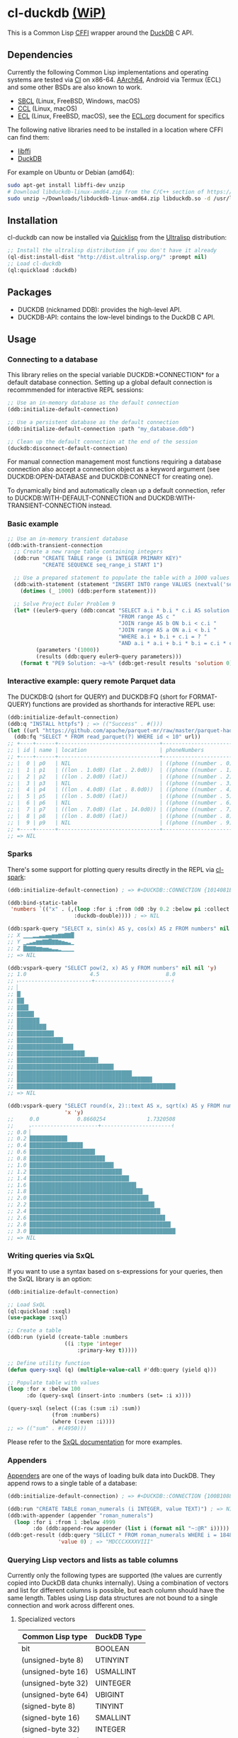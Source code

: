 * cl-duckdb [[./ROADMAP.org][(WiP)]]

#+begin_html
<div align="center">
  <a href="https://upload.wikimedia.org/wikipedia/commons/4/43/Pair_of_mandarin_ducks.jpg" target="_blank">
    <img alt="鴛鴦戲水" title="鴛鴦戲水" src="https://upload.wikimedia.org/wikipedia/commons/thumb/4/43/Pair_of_mandarin_ducks.jpg/440px-Pair_of_mandarin_ducks.jpg" width="220" height="165">
  </a>
</div>
<p align="center">
  <a href="https://github.com/ak-coram/cl-duckdb/actions">
    <img alt="Build Status" src="https://github.com/ak-coram/cl-duckdb/workflows/CI/badge.svg" />
  </a>
</p>
#+end_html

This is a Common Lisp [[https://cffi.common-lisp.dev/][CFFI]] wrapper around the [[https://duckdb.org/][DuckDB]] C API.

** Dependencies

Currently the following Common Lisp implementations and operating
systems are tested via [[https://github.com/ak-coram/cl-duckdb/blob/main/.github/workflows/CI.yml][CI]] on x86-64. [[https://github.com/ak-coram/cl-duckdb/blob/main/.github/workflows/ARM.yml][AArch64]], Android via Termux (ECL)
and some other BSDs are also known to work.

- [[https://sbcl.org/][SBCL]] (Linux, FreeBSD, Windows, macOS)
- [[https://ccl.clozure.com/][CCL]] (Linux, macOS)
- [[https://ecl.common-lisp.dev/][ECL]] (Linux, FreeBSD, macOS), see the [[./ECL.org][ECL.org]] document for specifics

The following native libraries need to be installed in a location
where CFFI can find them:

- [[https://sourceware.org/libffi/][libffi]]
- [[https://duckdb.org/][DuckDB]]

For example on Ubuntu or Debian (amd64):

#+begin_src sh
  sudo apt-get install libffi-dev unzip
  # Download libduckdb-linux-amd64.zip from the C/C++ section of https://duckdb.org/docs/installation/
  sudo unzip ~/Downloads/libduckdb-linux-amd64.zip libduckdb.so -d /usr/lib/
#+end_src

** Installation

cl-duckdb can now be installed via [[https://www.quicklisp.org/][Quicklisp]] from the [[https://ultralisp.org/][Ultralisp]]
distribution:

#+begin_src lisp
  ;; Install the ultralisp distribution if you don't have it already
  (ql-dist:install-dist "http://dist.ultralisp.org/" :prompt nil)
  ;; Load cl-duckdb
  (ql:quickload :duckdb)
#+end_src

** Packages

- DUCKDB (nicknamed DDB): provides the high-level API.
- DUCKDB-API: contains the low-level bindings to the DuckDB C API.

** Usage

*** Connecting to a database

This library relies on the special variable DUCKDB:*CONNECTION* for a
default database connection. Setting up a global default connection is
recommmended for interactive REPL sessions:

#+begin_src lisp
  ;; Use an in-memory database as the default connection
  (ddb:initialize-default-connection)
#+end_src

#+begin_src lisp
  ;; Use a persistent database as the default connection
  (ddb:initialize-default-connection :path "my_database.ddb")
#+end_src

#+begin_src lisp
  ;; Clean up the default connection at the end of the session
  (duckdb:disconnect-default-connection)
#+end_src

For manual connection management most functions requiring a database
connection also accept a connection object as a keyword argument (see
DUCKDB:OPEN-DATABASE and DUCKDB:CONNECT for creating one).

To dynamically bind and automatically clean up a default connection,
refer to DUCKDB:WITH-DEFAULT-CONNECTION and
DUCKDB:WITH-TRANSIENT-CONNECTION instead.

*** Basic example

#+begin_src lisp
  ;; Use an in-memory transient database
  (ddb:with-transient-connection
    ;; Create a new range table containing integers
    (ddb:run "CREATE TABLE range (i INTEGER PRIMARY KEY)"
             "CREATE SEQUENCE seq_range_i START 1")

    ;; Use a prepared statement to populate the table with a 1000 values
    (ddb:with-statement (statement "INSERT INTO range VALUES (nextval('seq_range_i'))")
      (dotimes (_ 1000) (ddb:perform statement)))

    ;; Solve Project Euler Problem 9
    (let* ((euler9-query (ddb:concat "SELECT a.i * b.i * c.i AS solution "
                                     "FROM range AS c "
                                     "JOIN range AS b ON b.i < c.i "
                                     "JOIN range AS a ON a.i < b.i "
                                     "WHERE a.i + b.i + c.i = ? "
                                     "AND a.i * a.i + b.i * b.i = c.i * c.i"))
           (parameters '(1000))
           (results (ddb:query euler9-query parameters)))
      (format t "PE9 Solution: ~a~%" (ddb:get-result results 'solution 0))))
#+end_src

*** Interactive example: query remote Parquet data

The DUCKDB:Q (short for QUERY) and DUCKDB:FQ (short for FORMAT-QUERY)
functions are provided as shorthands for interactive REPL use:

#+begin_src lisp
  (ddb:initialize-default-connection)
  (ddb:q "INSTALL httpfs") ; => (("Success" . #()))
  (let ((url "https://github.com/apache/parquet-mr/raw/master/parquet-hadoop/src/test/resources/test-file-with-no-column-indexes-1.parquet"))
    (ddb:fq "SELECT * FROM read_parquet(?) WHERE id < 10" url))
  ;; +----+------+--------------------------------+----------------------------------------+
  ;; | id | name | location                       | phoneNumbers                           |
  ;; +----+------+--------------------------------+----------------------------------------+
  ;; |  0 | p0   | NIL                            | ((phone ((number . 0) (kind . cell)))) |
  ;; |  1 | p1   | ((lon . 1.0d0) (lat . 2.0d0))  | ((phone ((number . 1) (kind . cell)))) |
  ;; |  2 | p2   | ((lon . 2.0d0) (lat))          | ((phone ((number . 2) (kind . cell)))) |
  ;; |  3 | p3   | NIL                            | ((phone ((number . 3) (kind . cell)))) |
  ;; |  4 | p4   | ((lon . 4.0d0) (lat . 8.0d0))  | ((phone ((number . 4) (kind . cell)))) |
  ;; |  5 | p5   | ((lon . 5.0d0) (lat))          | ((phone ((number . 5) (kind . cell)))) |
  ;; |  6 | p6   | NIL                            | ((phone ((number . 6) (kind . cell)))) |
  ;; |  7 | p7   | ((lon . 7.0d0) (lat . 14.0d0)) | ((phone ((number . 7) (kind . cell)))) |
  ;; |  8 | p8   | ((lon . 8.0d0) (lat))          | ((phone ((number . 8) (kind . cell)))) |
  ;; |  9 | p9   | NIL                            | ((phone ((number . 9) (kind . cell)))) |
  ;; +----+------+--------------------------------+----------------------------------------+
  ;; => NIL
#+end_src

*** Sparks

There's some support for plotting query results directly in the REPL
via [[https://github.com/tkych/cl-spark][cl-spark]]:

#+begin_src lisp
  (ddb:initialize-default-connection) ; => #<DUCKDB::CONNECTION {1014081EF3}>

  (ddb:bind-static-table
   'numbers `(("x" . (,(loop :for i :from 0d0 :by 0.2 :below pi :collect i)
                       :duckdb-double)))) ; => NIL

  (ddb:spark-query "SELECT x, sin(x) AS y, cos(x) AS z FROM numbers" nil '(x y z))
  ;; X ▁▁▁▂▂▃▃▄▄▅▅▆▆▇▇█
  ;; Y ▁▂▃▄▆▆▇▇█▇▇▆▅▄▃▁
  ;; Z █▇▇▇▆▆▅▅▄▃▃▂▁▁▁▁
  ;; => NIL

  (ddb:vspark-query "SELECT pow(2, x) AS y FROM numbers" nil nil 'y)
  ;; 1.0                    4.5                     8.0
  ;; ˫-----------------------+------------------------˧
  ;; ▏
  ;; █▏
  ;; ██▎
  ;; ███▋
  ;; █████▍
  ;; ███████▏
  ;; █████████▎
  ;; ███████████▋
  ;; ██████████████▌
  ;; █████████████████▊
  ;; █████████████████████▍
  ;; █████████████████████████▋
  ;; ██████████████████████████████▌
  ;; ████████████████████████████████████▎
  ;; ██████████████████████████████████████████▋
  ;; ██████████████████████████████████████████████████
  ;; => NIL

  (ddb:vspark-query "SELECT round(x, 2)::text AS x, sqrt(x) AS y FROM numbers" nil
                    'x 'y)
  ;;     0.0            0.8660254             1.7320508
  ;;     ˫---------------------+----------------------˧
  ;; 0.0 ▏
  ;; 0.2 ███████████▉
  ;; 0.4 ████████████████▊
  ;; 0.6 ████████████████████▋
  ;; 0.8 ███████████████████████▊
  ;; 1.0 ██████████████████████████▌
  ;; 1.2 █████████████████████████████▏
  ;; 1.4 ███████████████████████████████▍
  ;; 1.6 █████████████████████████████████▋
  ;; 1.8 ███████████████████████████████████▋
  ;; 2.0 █████████████████████████████████████▌
  ;; 2.2 ███████████████████████████████████████▍
  ;; 2.4 █████████████████████████████████████████▎
  ;; 2.6 ██████████████████████████████████████████▊
  ;; 2.8 ████████████████████████████████████████████▌
  ;; 3.0 ██████████████████████████████████████████████
  ;; => NIL
#+end_src

*** Writing queries via SxQL

If you want to use a syntax based on s-expressions for your queries,
then the SxQL library is an option:

#+begin_src lisp
  (ddb:initialize-default-connection)

  ;; Load SxQL
  (ql:quickload :sxql)
  (use-package :sxql)

  ;; Create a table
  (ddb:run (yield (create-table :numbers
                    ((i :type 'integer
                        :primary-key t)))))

  ;; Define utility function
  (defun query-sxql (q) (multiple-value-call #'ddb:query (yield q)))

  ;; Populate table with values
  (loop :for x :below 100
        :do (query-sxql (insert-into :numbers (set= :i x))))

  (query-sxql (select ((:as (:sum :i) :sum))
                (from :numbers)
                (where (:even :i))))
  ;; => (("sum" . #(4950)))
#+end_src

Please refer to the [[https://github.com/fukamachi/sxql][SxQL documentation]] for more examples.

*** Appenders

[[https://duckdb.org/docs/data/appender][Appenders]] are one of the ways of loading bulk data into DuckDB. They append rows to a single table of a database:

#+begin_src lisp
  (ddb:initialize-default-connection) ; => #<DUCKDB::CONNECTION {100B1088F3}>

  (ddb:run "CREATE TABLE roman_numerals (i INTEGER, value TEXT)") ; => NIL
  (ddb:with-appender (appender "roman_numerals")
    (loop :for i :from 1 :below 4999
          :do (ddb:append-row appender (list i (format nil "~:@R" i))))) ; => NIL
  (ddb:get-result (ddb:query "SELECT * FROM roman_numerals WHERE i = 1848" nil)
                  'value 0) ; => "MDCCCXXXXVIII"
#+end_src

*** Querying Lisp vectors and lists as table columns

Currently only the following types are supported (the values are
currently copied into DuckDB data chunks internally). Using a
combination of vectors and list for different columns is possible, but
each column should have the same length. Tables using Lisp data
structures are not bound to a single connection and work across
different ones.

**** Specialized vectors

| Common Lisp type   | DuckDB Type |
|--------------------+-------------|
| bit                | BOOLEAN     |
| (unsigned-byte 8)  | UTINYINT    |
| (unsigned-byte 16) | USMALLINT   |
| (unsigned-byte 32) | UINTEGER    |
| (unsigned-byte 64) | UBIGINT     |
| (signed-byte 8)    | TINYINT     |
| (signed-byte 16)   | SMALLINT    |
| (signed-byte 32)   | INTEGER     |
| (signed-byte 64)   | BIGINT      |
| (signed-byte 128)  | HUGEINT     |
| single-float       | REAL        |
| double-float       | DOUBLE      |

**** Lists & unspecialized vectors

List columns or unspecialized vectors need to specify the DuckDB
column type and can contain the following values:

- Booleans (nil, t, :false, :true, :null)
- Integers in range of the corresponding column type
- Floating point numbers (single-float & double-float)
- Strings
- NIL values

**** Examples

#+begin_src lisp
  (ddb:initialize-default-connection) ; => #<DUCKDB::CONNECTION {10074E8BE3}>

  ;; Use vectors as columns in a query:
  (let ((indexes (make-array '(10) :element-type '(unsigned-byte 8)
                                   :initial-contents '(1 2 3 4 5 6 7 8 9 10)))
        (primes (make-array '(10) :element-type '(unsigned-byte 8)
                                  :initial-contents '(2 3 5 7 11 13 17 19 23 29))))
    (ddb:with-static-table ('primes `((i . ,indexes)
                                      (p . ,primes)))
      (ddb:format-query "SELECT * FROM primes" nil)))
  ;; +----+----+
  ;; | i  | p  |
  ;; +----+----+
  ;; |  1 |  2 |
  ;; |  2 |  3 |
  ;; |  3 |  5 |
  ;; |  4 |  7 |
  ;; |  5 | 11 |
  ;; |  6 | 13 |
  ;; |  7 | 17 |
  ;; |  8 | 19 |
  ;; |  9 | 23 |
  ;; | 10 | 29 |
  ;; +----+----+
  ;; => NIL

  ;; DuckDB column types always have to be specified for lists (NIL
  ;; values are converted to NULL):
  (ddb:with-static-table ('integers `((i . (,(loop :for i :below 1000
                                                   :if (evenp i) :collect i
                                                     :else :collect nil)
                                            :duckdb-integer))))
    (ddb:query (ddb:concat "SELECT sum(i) AS sum "
                           ", COUNT(i) AS not_null_count "
                           "FROM integers")
               nil)) ; => (("sum" . #(249500)) ("not_null_count" . #(500)))

  (ddb:with-static-table ('lyrics `(("in the year" . (,(list (format nil "~R" 2525))
                                                      :duckdb-varchar))))
    (ddb:query "SELECT * FROM lyrics" nil))
  ;; => (("in the year" . #("two thousand five hundred twenty-five")))

  ;; If another table with the same name exists, you can use the
  ;; static_table table function directly:
  (ddb:run (ddb:concat "CREATE TABLE polysemy (\"That you have but slumbered here, "
                       "While these visions did appear\" VARCHAR)"))
  (ddb:with-static-table
      ('polysemy `(("If we shadows have offended, Think but this, and all is mended:"
                    . (() :duckdb-varchar))))
    (ddb:query (ddb:concat "SELECT A.*, B.* FROM static_table('polysemy') AS A "
                           "JOIN polysemy AS B ON true")
               nil))
  ;; => (("If we shadows have offended, Think but this, and all is mended:" . #())
  ;;     ("That you have but slumbered here, While these visions did appear" . #()))

  (ddb:with-static-table ('bools `((v . ((nil t :false :true :null)
                                         :duckdb-boolean))))
    (ddb:format-query "SELECT v, v IS NULL AS is_null FROM bools" nil))
  ;; +-----+---------+
  ;; | v   | is_null |
  ;; +-----+---------+
  ;; | NIL | NIL     |
  ;; | T   | NIL     |
  ;; | NIL | NIL     |
  ;; | T   | NIL     |
  ;; | NIL | T       |
  ;; +-----+---------+
  ;; => NIL

  ;; Static tables can be managed in the global scope using the
  ;; BIND-STATIC-TABLE, UNBIND-STATIC-TABLE and CLEAR-STATIC-TABLES
  ;; functions. Temporarily overriding a table definition via
  ;; WITH-STATIC-TABLE works as expected:
  (ddb:bind-static-table
   'alphabet
   `((c . (("α" "β" "γ" "δ") :duckdb-varchar)))) ; => NIL

  (labels ((get-characters ()
             (loop :with results := (ddb:query "SELECT c FROM alphabet" nil)
                   :for c :across (ddb:get-result results 'c)
                   :collect c)))
    (ddb:with-static-table ('alphabet `((c . (("Ⴀ" "Ⴁ" "Ⴂ" "Ⴃ")
                                              :duckdb-varchar))))
      (ddb:with-static-table ('alphabet `((c . (("𐌀" "𐌁" "𐌂" "𐌃" "𐌄")
                                                :duckdb-varchar))))
        (format t "Etruscan: ~{~a~^, ~}~%" (get-characters)))
      (format t "Asomtavruli: ~{~a~^, ~}~%" (get-characters)))
    (format t "Greek: ~{~a~^, ~}~%" (get-characters)))
  ;; Etruscan: 𐌀, 𐌁, 𐌂, 𐌃, 𐌄
  ;; Asomtavruli: Ⴀ, Ⴁ, Ⴂ, Ⴃ
  ;; Greek: α, β, γ, δ
  ;; => NIL

  (ddb:unbind-static-table 'alphabet) ; => NIL
  (ddb:clear-static-tables) ; => NIL
#+end_src

** Type & Value conversions

| DuckDB Type  | Common Lisp Type             | Note                                          |
|--------------+------------------------------+-----------------------------------------------|
| NULL         | null                         | nil (or :null for param. binding)             |
| BOOLEAN      | boolean                      | t, nil (or :true & :false for param. binding) |
| VARCHAR      | string                       |                                               |
| BLOB         | (vector (unsigned-byte 8))   |                                               |
| REAL         | single-float                 |                                               |
| DOUBLE       | double-float                 |                                               |
| DECIMAL      | ratio                        | Max width of 38                               |
| TINYINT      | integer                      |                                               |
| UTINYINT     | integer                      |                                               |
| SMALLINT     | integer                      |                                               |
| USMALLINT    | integer                      |                                               |
| INTEGER      | integer                      |                                               |
| UINTEGER     | integer                      |                                               |
| BIGINT       | integer                      |                                               |
| UBIGINT      | integer                      |                                               |
| HUGEINT      | integer                      |                                               |
| DATE         | local-time:date              |                                               |
| TIMESTAMP    | local-time:timestamp         | Microsecond precision                         |
| TIME         | local-time-duration:duration | Microsecond precision                         |
| INTERVAL     | periods:duration             | Microsecond precision                         |
| UUID         | frugal-uuid:uuid             |                                               |
| ENUM types   | string                       |                                               |
| LIST types   | list                         |                                               |
| STRUCT types | alist                        |                                               |

- https://github.com/dlowe-net/local-time
- https://github.com/enaeher/local-time-duration
- https://github.com/jwiegley/periods
- https://github.com/ak-coram/cl-frugal-uuid

*** NIL as boolean FALSE vs NIL as NULL / custom return value for SQL NULL

#+begin_src lisp
  (ddb:initialize-default-connection)
  ;; => #<DUCKDB::CONNECTION {101CAC0A73}>

  ;; The boolean TRUE and FALSE values are mapped to T and NIL
  ;; respectively in Lisp, but SQL NULL is also mapped to NIL causing
  ;; some ambiguity:

  (ddb:query "SELECT TRUE AS x, FALSE AS y, NULL AS z" '())
  ;; => (("x" . #(T)) ("y" . #(NIL)) ("z" . #(NIL)))

  ;; When necessary it's possible to differentiate between FALSE and
  ;; NULL by simply using the IS NULL logical operator:

  (ddb:query "SELECT FALSE IS NOT NULL AS x, NULL IS NULL AS y" '())
  ;; => (("x" . #(T)) ("y" . #(T)))

  ;; When binding parameter values, NIL is bound as FALSE when DuckDB
  ;; can determine that the parameter type is boolean and as NULL
  ;; otherwise. This means that simple cases like the following work as
  ;; expected:

  (ddb:run "CREATE TABLE values (v BOOLEAN)"
           '("INSERT INTO values (v) VALUES (?)" (nil))) ; => NIL
  (ddb:query "SELECT v, v IS NOT NULL AS is_not_null FROM values" '())
  ;; => (("v" . #(NIL)) ("is_not_null" . #(T)))

  ;; In some cases DuckDB doesn't determine parameter types based on the
  ;; query and NIL is bound as NULL even for boolean parameters:

  (ddb:query "SELECT ?::boolean || '' IS NULL AS x" '(nil))
  ;; => (("x" . #(T)))

  ;; To differentiate between FALSE and NULL unambiguously when binding
  ;; boolean parameters, the keywords :FALSE and :NULL can be used. In
  ;; the query below the first parameter type is not determined by
  ;; DuckDB, so NIL would be bound AS NULL as seen in the similar
  ;; example directly above. The second parameter type is correctly
  ;; identified as boolean, so NIL would be bound as FALSE in this case.

  (ddb:query "SELECT ?::boolean || '' IS NOT NULL AS x, ?::boolean IS NULL AS y"
             '(:false :null)) ; => (("x" . #(T)) ("y" . #(T)))

  ;; For completeness the :TRUE keyword is also supported. When used as
  ;; a parameter value, it is equivalent to using T:

  (ddb:query "SELECT ? = ? AS x" '(:true t)) ; => (("x" . #(T)))
#+end_src

Alternatively the default return value for SQL NULL can be customized:

#+begin_src lisp
  (ddb:initialize-default-connection)
  ;; => #<DUCKDB::CONNECTION {10042C24C3}>

  ;; NIL is used by default
  (ddb:query "SELECT ? AS x" '(:null)) ; => (("x" . #(NIL)))

  ;; Represent SQL NULL values as :NULL in the result for only one call
  (ddb:query "SELECT ? AS x" '(:null)
             :sql-null-return-value :null) ; => (("x" . #(:NULL)))

  ;; Change the default value
  (setf ddb:*sql-null-return-value* :null) ; => :NULL
  (ddb:query "SELECT ? AS x" '(:null)) ; => (("x" . #(:NULL)))
#+end_src

** Development setup

- Install [[https://www.quicklisp.org/][Quicklisp]]
- Clone this repository and add it as a local Quicklisp project, for
  example:

#+begin_src sh
  git clone git@github.com:ak-coram/cl-duckdb.git ~/Projects/cl-duckdb
  ln -s ~/Projects/cl-duckdb ~/quicklisp/local-projects/cl-duckdb
#+end_src

- Start your favored REPL (e.g. sbcl) and load the library using
  Quicklisp:

#+begin_src lisp
  (ql:quickload :duckdb)
#+end_src

*** Running tests

- Load the tests via Quicklisp:

#+begin_src lisp
  (ql:quickload :duckdb/test)
#+end_src

- Use [[https://asdf.common-lisp.dev/][ASDF]] or [[https://fiveam.common-lisp.dev/][FiveAM]] to run the tests:

#+begin_src lisp
  ;; Using ASDF:
  (asdf:test-system :duckdb)
  ;; Using FiveAM directly:
  (fiveam:run! :duckdb)
#+end_src

*** Running benchmarks

- Load the benchmarks via Quicklisp:

#+begin_src lisp
  (ql:quickload :duckdb/benchmark)
#+end_src

- Use [[https://asdf.common-lisp.dev/][ASDF]] or run the benchmarks directly:

#+begin_src lisp
  ;; Using ASDF:
  (asdf:test-system :duckdb/benchmark)
  ;; Running directly:
  (duckdb/benchmark:run-benchmarks)
#+end_src

** Legal

- Released under the MIT License, same as DuckDB.
- [[https://en.wikipedia.org/wiki/File:Pair_of_mandarin_ducks.jpg][Source]] for README photo
